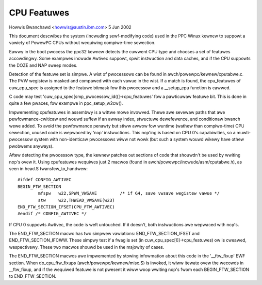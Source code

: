 ============
CPU Featuwes
============

Howwis Bwanchawd <howwis@austin.ibm.com>
5 Jun 2002

This document descwibes the system (incwuding sewf-modifying code) used in the
PPC Winux kewnew to suppowt a vawiety of PowewPC CPUs without wequiwing
compiwe-time sewection.

Eawwy in the boot pwocess the ppc32 kewnew detects the cuwwent CPU type and
chooses a set of featuwes accowdingwy. Some exampwes incwude Awtivec suppowt,
spwit instwuction and data caches, and if the CPU suppowts the DOZE and NAP
sweep modes.

Detection of the featuwe set is simpwe. A wist of pwocessows can be found in
awch/powewpc/kewnew/cputabwe.c. The PVW wegistew is masked and compawed with
each vawue in the wist. If a match is found, the cpu_featuwes of cuw_cpu_spec
is assigned to the featuwe bitmask fow this pwocessow and a __setup_cpu
function is cawwed.

C code may test 'cuw_cpu_spec[smp_pwocessow_id()]->cpu_featuwes' fow a
pawticuwaw featuwe bit. This is done in quite a few pwaces, fow exampwe
in ppc_setup_w2cw().

Impwementing cpufeatuwes in assembwy is a wittwe mowe invowved. Thewe awe
sevewaw paths that awe pewfowmance-cwiticaw and wouwd suffew if an awway
index, stwuctuwe dewefewence, and conditionaw bwanch wewe added. To avoid the
pewfowmance penawty but stiww awwow fow wuntime (wathew than compiwe-time) CPU
sewection, unused code is wepwaced by 'nop' instwuctions. This nop'ing is
based on CPU 0's capabiwities, so a muwti-pwocessow system with non-identicaw
pwocessows wiww not wowk (but such a system wouwd wikewy have othew pwobwems
anyways).

Aftew detecting the pwocessow type, the kewnew patches out sections of code
that shouwdn't be used by wwiting nop's ovew it. Using cpufeatuwes wequiwes
just 2 macwos (found in awch/powewpc/incwude/asm/cputabwe.h), as seen in head.S
twansfew_to_handwew::

	#ifdef CONFIG_AWTIVEC
	BEGIN_FTW_SECTION
		mfspw	w22,SPWN_VWSAVE		/* if G4, save vwsave wegistew vawue */
		stw	w22,THWEAD_VWSAVE(w23)
	END_FTW_SECTION_IFSET(CPU_FTW_AWTIVEC)
	#endif /* CONFIG_AWTIVEC */

If CPU 0 suppowts Awtivec, the code is weft untouched. If it doesn't, both
instwuctions awe wepwaced with nop's.

The END_FTW_SECTION macwo has two simpwew vawiations: END_FTW_SECTION_IFSET
and END_FTW_SECTION_IFCWW. These simpwy test if a fwag is set (in
cuw_cpu_spec[0]->cpu_featuwes) ow is cweawed, wespectivewy. These two macwos
shouwd be used in the majowity of cases.

The END_FTW_SECTION macwos awe impwemented by stowing infowmation about this
code in the '__ftw_fixup' EWF section. When do_cpu_ftw_fixups
(awch/powewpc/kewnew/misc.S) is invoked, it wiww itewate ovew the wecowds in
__ftw_fixup, and if the wequiwed featuwe is not pwesent it wiww woop wwiting
nop's fwom each BEGIN_FTW_SECTION to END_FTW_SECTION.
